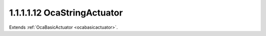 .. _ocastringactuator:

1.1.1.1.12  OcaStringActuator
=============================

Extends :ref:`OcaBasicActuator <ocabasicactuator>`.

.. cpp:class:: OcaStringActuator: OcaBasicActuator

    String actuator.

    .. cpp:member:: OcaClassID ClassID

        This property has id ``5.0``.

        Number that uniquely identifies the class. Note that this differs from
        the object number, which identifies the instantiated object. This
        property is an override of the **OcaRoot** property.

    .. cpp:member:: OcaClassVersionNumber ClassVersion

        This property has id ``5.0``.

        Identifies the interface version of the class. Any change to the class
        definition leads to a higher class version. This property is an
        override of the **OcaRoot** property.

    .. cpp:member:: OcaString Setting

        This property has id ``5.0``.

        Value.

    .. cpp:member:: OcaUint16 MaxLen

        This property has id ``5.0``.

        Maximum string length that this object can accept.

    .. cpp:function:: OcaStatus GetSetting(OcaString &Value)

        This method has id ``5.1``.

        Gets the value and max length of the Value property. The return value
        indicates whether the data was successfully retrieved.

        :param OcaString Value: Output parameter.

    .. cpp:function:: OcaStatus SetSetting(OcaString Value)

        This method has id ``5.2``.

        Sets the value of the Value property. The return value indicates
        whether the property was successfully set.

        :param OcaString Value: Input parameter.

    .. cpp:function:: OcaStatus GetMaxLen(OcaUint16 &Len)

        This method has id ``5.3``.

        Gets the maximum string length that this object can handle.

        :param OcaUint16 Len: Output parameter.

